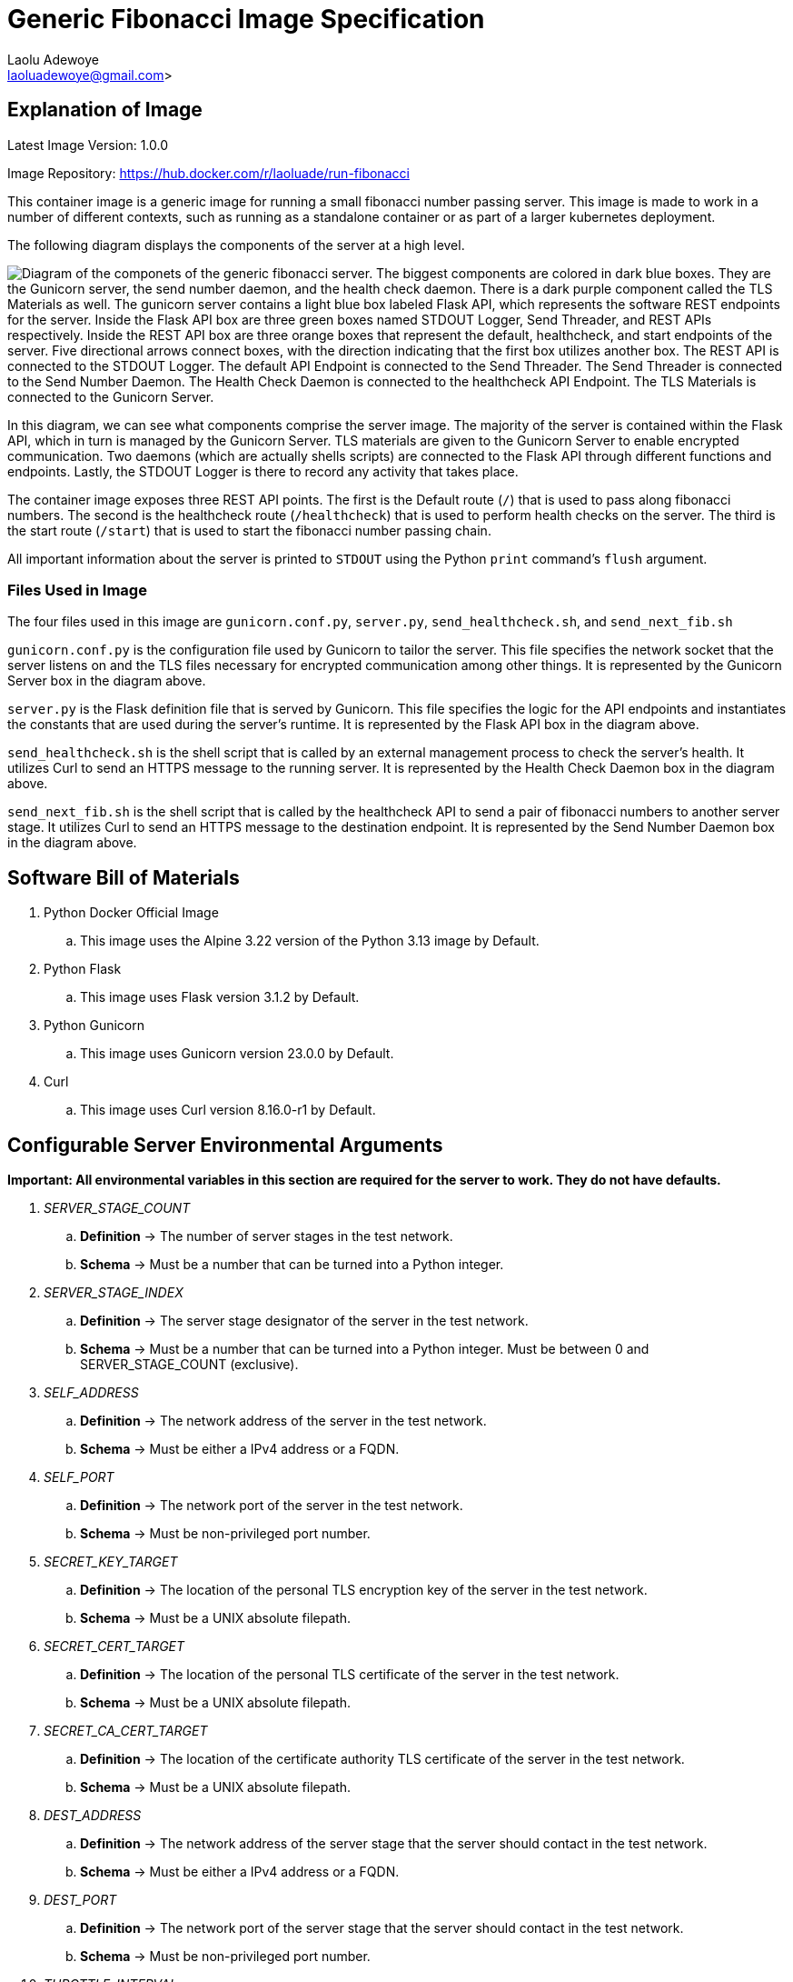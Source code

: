 = Generic Fibonacci Image Specification
:author: Laolu Adewoye
:email: laoluadewoye@gmail.com>
:description: Specification on how fibonacci server can be designed and configured.
:keywords: container, image, docker, podman, engine, build, specification, spec, fibonacci, alpine, pod, kubernetes, orchestration, flask, gunicorn, shell, dockerfile, healthcheck, Schema, argument, environment, variable, python, server, stage, network, address, ipv4, port, tls, certificate, key, ca, authority, throttle, limit, interval, max, upper, destination, forward, forwarding, rest, api, curl, http, https

== Explanation of Image

Latest Image Version: 1.0.0

Image Repository: https://hub.docker.com/r/laoluade/run-fibonacci

This container image is a generic image for running a small fibonacci number passing server. This image is made to work in a number of different contexts, such as running as a standalone container or as part of a larger kubernetes deployment.

The following diagram displays the components of the server at a high level.

image:../extra_materials/server_components.png["Diagram of the componets of the generic fibonacci server. The biggest components are colored in dark blue boxes. They are the Gunicorn server, the send number daemon, and the health check daemon. There is a dark purple component called the TLS Materials as well. The gunicorn server contains a light blue box labeled Flask API, which represents the software REST endpoints for the server. Inside the Flask API box are three green boxes named STDOUT Logger, Send Threader, and REST APIs respectively. Inside the REST API box are three orange boxes that represent the default, healthcheck, and start endpoints of the server. Five directional arrows connect boxes, with the direction indicating that the first box utilizes another box. The REST API is connected to the STDOUT Logger. The default API Endpoint is connected to the Send Threader. The Send Threader is connected to the Send Number Daemon. The Health Check Daemon is connected to the healthcheck API Endpoint. The TLS Materials is connected to the Gunicorn Server."]

In this diagram, we can see what components comprise the server image. The majority of the server is contained within the Flask API, which in turn is managed by the Gunicorn Server. TLS materials are given to the Gunicorn Server to enable encrypted communication. Two daemons (which are actually shells scripts) are connected to the Flask API through different functions and endpoints. Lastly, the STDOUT Logger is there to record any activity that takes place.

The container image exposes three REST API points. The first is the Default route (`/`) that is used to pass along fibonacci numbers. The second is the healthcheck route (`/healthcheck`) that is used to perform health checks on the server. The third is the start route (`/start`) that is used to start the fibonacci number passing chain.

All important information about the server is printed to `STDOUT` using the Python `print` command's `flush` argument.

=== Files Used in Image

The four files used in this image are `gunicorn.conf.py`, `server.py`, `send_healthcheck.sh`, and `send_next_fib.sh`

`gunicorn.conf.py` is the configuration file used by Gunicorn to tailor the server. This file specifies the network socket that the server listens on and the TLS files necessary for encrypted communication among other things. It is represented by the Gunicorn Server box in the diagram above.

`server.py` is the Flask definition file that is served by Gunicorn. This file specifies the logic for the API endpoints and instantiates the constants that are used during the server's runtime. It is represented by the Flask API box in the diagram above.

`send_healthcheck.sh` is the shell script that is called by an external management process to check the server's health. It utilizes Curl to send an HTTPS message to the running server. It is represented by the Health Check Daemon box in the diagram above.

`send_next_fib.sh` is the shell script that is called by the healthcheck API to send a pair of fibonacci numbers to another server stage. It utilizes Curl to send an HTTPS message to the destination endpoint. It is represented by the Send Number Daemon box in the diagram above.

== Software Bill of Materials

. Python Docker Official Image
.. This image uses the Alpine 3.22 version of the Python 3.13 image by Default.
. Python Flask
.. This image uses Flask version 3.1.2 by Default.
. Python Gunicorn
.. This image uses Gunicorn version 23.0.0 by Default.
. Curl
.. This image uses Curl version 8.16.0-r1 by Default.

== Configurable Server Environmental Arguments

**Important: All environmental variables in this section are required for the server to work. They do not have defaults.**

. _SERVER_STAGE_COUNT_
.. **Definition** -> The number of server stages in the test network.
.. **Schema** -> Must be a number that can be turned into a Python integer.
. _SERVER_STAGE_INDEX_
.. **Definition** -> The server stage designator of the server in the test network.
.. **Schema** -> Must be a number that can be turned into a Python integer. Must be between 0 and SERVER_STAGE_COUNT (exclusive).
. _SELF_ADDRESS_
.. **Definition** -> The network address of the server in the test network.
.. **Schema** -> Must be either a IPv4 address or a FQDN.
. _SELF_PORT_
.. **Definition** -> The network port of the server in the test network.
.. **Schema** -> Must be non-privileged port number.
. _SECRET_KEY_TARGET_
.. **Definition** -> The location of the personal TLS encryption key of the server in the test network.
.. **Schema** -> Must be a UNIX absolute filepath.
. _SECRET_CERT_TARGET_
.. **Definition** -> The location of the personal TLS certificate of the server in the test network.
.. **Schema** -> Must be a UNIX absolute filepath.
. _SECRET_CA_CERT_TARGET_
.. **Definition** -> The location of the certificate authority TLS certificate of the server in the test network.
.. **Schema** -> Must be a UNIX absolute filepath.
. _DEST_ADDRESS_
.. **Definition** -> The network address of the server stage that the server should contact in the test network.
.. **Schema** -> Must be either a IPv4 address or a FQDN.
. _DEST_PORT_
.. **Definition** -> The network port of the server stage that the server should contact in the test network.
.. **Schema** -> Must be non-privileged port number.
. _THROTTLE_INTERVAL_
.. **Definition** -> The interval that the server should wait between receiving fibonacci numbers and sending fibonacci numbers.
.. **Schema** -> Must be a number that can be turned into a Python integer.
. _UPPER_BOUND_
.. **Definition** -> The number that the server must stop sending new fibonacci numbers if the last number the server received is larger than.
.. **Schema** -> Must be a number that can be turned into a Python integer.
